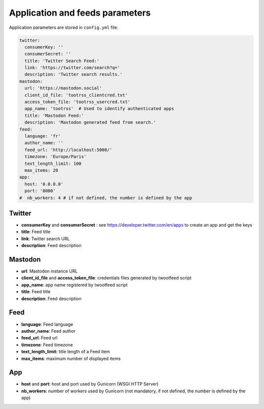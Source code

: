 Application and feeds parameters
################################

Application parameters are stored in ``config.yml`` file:

.. code-block:: yaml

    twitter:
      consumerKey: ''
      consumerSecret: ''
      title: 'Twitter Search Feed:'
      link: 'https://twitter.com/search?q='
      description: 'Twitter search results.'
    mastodon:
      url: 'https://mastodon.social'
      client_id_file: 'tootrss_clientcred.txt'
      access_token_file: 'tootrss_usercred.txt'
      app_name: 'tootrss'  # Used to identify authenticated apps
      title: 'Mastodon Feed:'
      description: 'Mastodon generated feed from search.'
    feed:
      language: 'fr'
      author_name: ''
      feed_url: 'http://localhost:5000/'
      timezone: 'Europe/Paris'
      text_length_limit: 100
      max_items: 20
    app:
      host: '0.0.0.0'
      port: '8080'
    #  nb_workers: 4 # if not defined, the number is defined by the app


Twitter
~~~~~~~
* **consumerKey** and **consumerSecret** : see https://developer.twitter.com/en/apps to create an app and get the keys
* **title**: Feed title
* **link**: Twitter search URL
* **description**: Feed description

Mastodon
~~~~~~~~
* **url**: Mastodon instance URL
* **client_id_file** and **access_token_file**: credentials files generated by twootfeed script
* **app_name**: app name registered by twootfeed script
* **title**: Feed title
* **description**: Feed description

Feed
~~~~
* **language**: Feed language
* **author_name**: Feed author
* **feed_url**: Feed url
* **timezone**: Feed timezone
* **text_length_limit:** title length of a Feed item
* **max_items**: maximum number of displayed items

App
~~~
* **host** and **port**: host and port used by Gunicorn (WSGI HTTP Server)
* **nb_workers**: number of workers used by Gunicorn (not mandatory, if not defined, the number is defined by the app)

